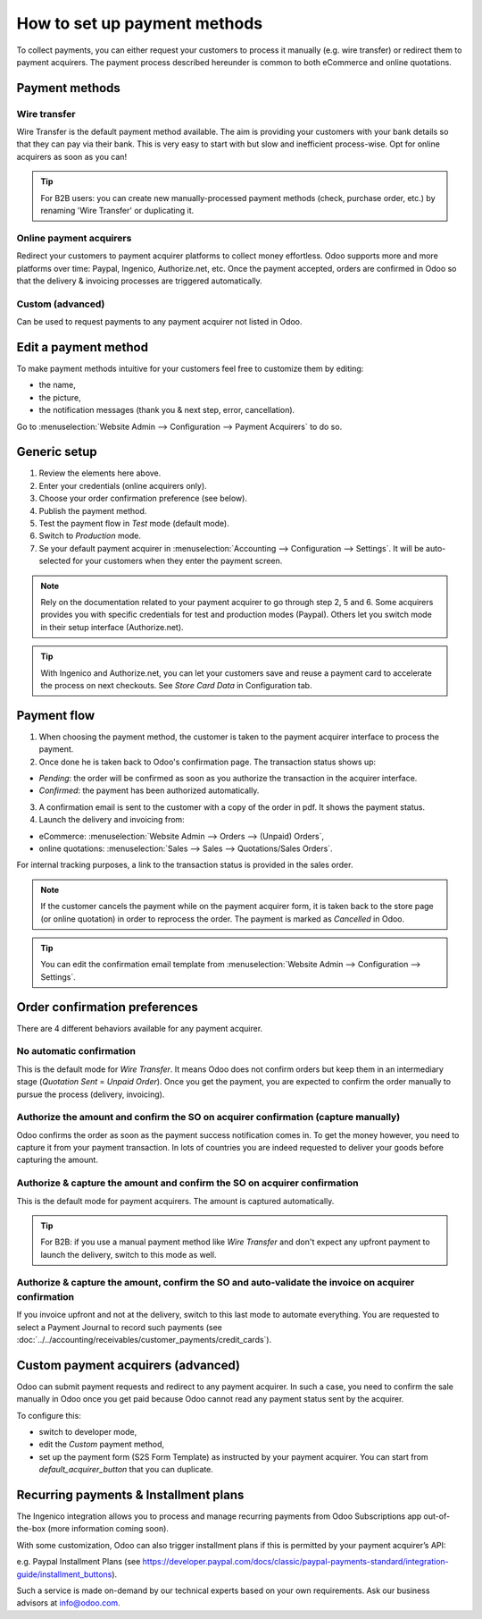 =============================
How to set up payment methods
=============================

To collect payments, you can either request your customers to process it
manually (e.g. wire transfer) or redirect them to payment acquirers. The payment
process described hereunder is common to both eCommerce and online quotations.

Payment methods
===============

Wire transfer
-------------

Wire Transfer is the default payment method available. The aim is providing your
customers with your bank details so that they can pay via their bank. This is very
easy to start with but slow and inefficient process-wise. Opt for online acquirers
as soon as you can!

.. tip::
    For B2B users: you can create new manually-processed payment methods (check,
    purchase order, etc.) by renaming 'Wire Transfer' or duplicating it.

Online payment acquirers
------------------------

Redirect your customers to payment acquirer platforms to collect money effortless.
Odoo supports more and more platforms over time: Paypal, Ingenico, Authorize.net,
etc. Once the payment accepted, orders are confirmed in Odoo so that the delivery
& invoicing processes are triggered automatically.

Custom (advanced)
-----------------

Can be used to request payments to any payment acquirer not listed in Odoo. 

Edit a payment method
=======================

To make payment methods intuitive for your customers feel free to customize them by editing:

* the name,

* the picture,

* the notification messages (thank you & next step, error, cancellation).

Go to :menuselection:`Website Admin --> Configuration --> Payment Acquirers` to do so.

Generic setup
=============

1. Review the elements here above.

2. Enter your credentials (online acquirers only).

3. Choose your order confirmation preference (see below).

4. Publish the payment method.

5. Test the payment flow in *Test* mode (default mode).

6. Switch to *Production* mode.

7. Se your default payment acquirer in :menuselection:`Accounting --> Configuration --> Settings`.
   It will be auto-selected for your customers when they enter the payment screen.

.. note::
    Rely on the documentation related to your payment acquirer to go through step 2, 5 and 6. Some
    acquirers provides you with specific credentials for test and production modes (Paypal). Others
    let you switch mode in their setup interface (Authorize.net).

.. tip::
    With Ingenico and Authorize.net, you can let your customers save and reuse a payment card to
    accelerate the process on next checkouts. See *Store Card Data* in Configuration tab.

Payment flow
============

1. When choosing the payment method, the customer is taken to the payment acquirer interface to
   process the payment.

2. Once done he is taken back to Odoo's confirmation page. The transaction status shows up:

* *Pending*: the order will be confirmed as soon as you authorize the transaction in the acquirer interface.

* *Confirmed*: the payment has been authorized automatically.

3. A confirmation email is sent to the customer with a copy of the order in pdf. It shows the payment status.

4. Launch the delivery and invoicing from:

* eCommerce: :menuselection:`Website Admin --> Orders --> (Unpaid) Orders`,

* online quotations: :menuselection:`Sales --> Sales --> Quotations/Sales Orders`.

For internal tracking purposes, a link to the transaction status is provided in the sales order.

.. note::
    If the customer cancels the payment while on the payment acquirer form, it is taken back to
    the store page (or online quotation) in order to reprocess the order. The payment is
    marked as *Cancelled* in Odoo.

.. tip::
    You can edit the confirmation email template from
    :menuselection:`Website Admin --> Configuration --> Settings`.

Order confirmation preferences
==============================

There are 4 different behaviors available for any payment acquirer.

No automatic confirmation
-------------------------

This is the default mode for *Wire Transfer*. It means Odoo does not confirm orders but keep
them in an intermediary stage (*Quotation Sent* = *Unpaid Order*). Once you get the payment,
you are expected to confirm the order manually to pursue the process (delivery, invoicing).

Authorize the amount and confirm the SO on acquirer confirmation (capture manually)
-----------------------------------------------------------------------------------

Odoo confirms the order as soon as the payment success notification comes in. To get the
money however, you need to capture it from your payment transaction. In lots of countries
you are indeed requested to deliver your goods before capturing the amount.

Authorize & capture the amount and confirm the SO on acquirer confirmation
--------------------------------------------------------------------------

This is the default mode for payment acquirers. The amount is captured automatically.

.. tip::
    For B2B: if you use a manual payment method like *Wire Transfer* and don't expect any
    upfront payment to launch the delivery, switch to this mode as well.

Authorize & capture the amount, confirm the SO and auto-validate the invoice on acquirer confirmation
-----------------------------------------------------------------------------------------------------

If you invoice upfront and not at the delivery, switch to this last mode to automate everything.
You are requested to select a Payment Journal to record such payments
(see :doc:`../../accounting/receivables/customer_payments/credit_cards`).

Custom payment acquirers (advanced)
===================================

Odoo can submit payment requests and redirect to any payment acquirer. In such a case, you need
to confirm the sale manually in Odoo once you get paid because Odoo cannot read any payment
status sent by the acquirer.

To configure this:

* switch to developer mode,

* edit the *Custom* payment method,

* set up the payment form (S2S Form Template) as instructed by your payment acquirer. You can
  start from *default_acquirer_button* that you can duplicate. 

Recurring payments & Installment plans
======================================

The Ingenico integration allows you to process and manage recurring payments from Odoo
Subscriptions app out-of-the-box (more information coming soon).

With some customization, Odoo can also trigger installment plans if this is permitted by
your payment acquirer’s API:

e.g. Paypal Installment Plans (see https://developer.paypal.com/docs/classic/paypal-payments-standard/integration-guide/installment_buttons).

Such a service is made on-demand by our technical experts based on your own requirements.
Ask our business advisors at info@odoo.com.

.. seealso::

  * :doc:`paypal`
